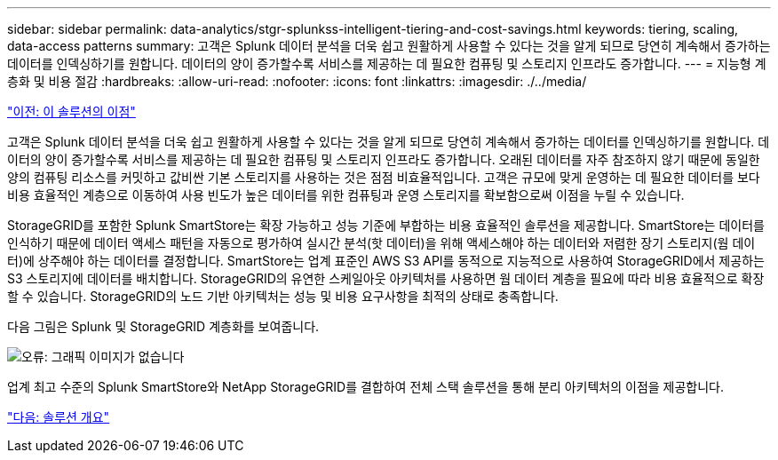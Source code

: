 ---
sidebar: sidebar 
permalink: data-analytics/stgr-splunkss-intelligent-tiering-and-cost-savings.html 
keywords: tiering, scaling, data-access patterns 
summary: 고객은 Splunk 데이터 분석을 더욱 쉽고 원활하게 사용할 수 있다는 것을 알게 되므로 당연히 계속해서 증가하는 데이터를 인덱싱하기를 원합니다. 데이터의 양이 증가할수록 서비스를 제공하는 데 필요한 컴퓨팅 및 스토리지 인프라도 증가합니다. 
---
= 지능형 계층화 및 비용 절감
:hardbreaks:
:allow-uri-read: 
:nofooter: 
:icons: font
:linkattrs: 
:imagesdir: ./../media/


link:stgr-splunkss-benefits-of-this-solution.html["이전: 이 솔루션의 이점"]

고객은 Splunk 데이터 분석을 더욱 쉽고 원활하게 사용할 수 있다는 것을 알게 되므로 당연히 계속해서 증가하는 데이터를 인덱싱하기를 원합니다. 데이터의 양이 증가할수록 서비스를 제공하는 데 필요한 컴퓨팅 및 스토리지 인프라도 증가합니다. 오래된 데이터를 자주 참조하지 않기 때문에 동일한 양의 컴퓨팅 리소스를 커밋하고 값비싼 기본 스토리지를 사용하는 것은 점점 비효율적입니다. 고객은 규모에 맞게 운영하는 데 필요한 데이터를 보다 비용 효율적인 계층으로 이동하여 사용 빈도가 높은 데이터를 위한 컴퓨팅과 운영 스토리지를 확보함으로써 이점을 누릴 수 있습니다.

StorageGRID를 포함한 Splunk SmartStore는 확장 가능하고 성능 기준에 부합하는 비용 효율적인 솔루션을 제공합니다. SmartStore는 데이터를 인식하기 때문에 데이터 액세스 패턴을 자동으로 평가하여 실시간 분석(핫 데이터)을 위해 액세스해야 하는 데이터와 저렴한 장기 스토리지(웜 데이터)에 상주해야 하는 데이터를 결정합니다. SmartStore는 업계 표준인 AWS S3 API를 동적으로 지능적으로 사용하여 StorageGRID에서 제공하는 S3 스토리지에 데이터를 배치합니다. StorageGRID의 유연한 스케일아웃 아키텍처를 사용하면 웜 데이터 계층을 필요에 따라 비용 효율적으로 확장할 수 있습니다. StorageGRID의 노드 기반 아키텍처는 성능 및 비용 요구사항을 최적의 상태로 충족합니다.

다음 그림은 Splunk 및 StorageGRID 계층화를 보여줍니다.

image:stgr-splunkss-image2.png["오류: 그래픽 이미지가 없습니다"]

업계 최고 수준의 Splunk SmartStore와 NetApp StorageGRID를 결합하여 전체 스택 솔루션을 통해 분리 아키텍처의 이점을 제공합니다.

link:stgr-splunkss-solution-overview.html["다음: 솔루션 개요"]
